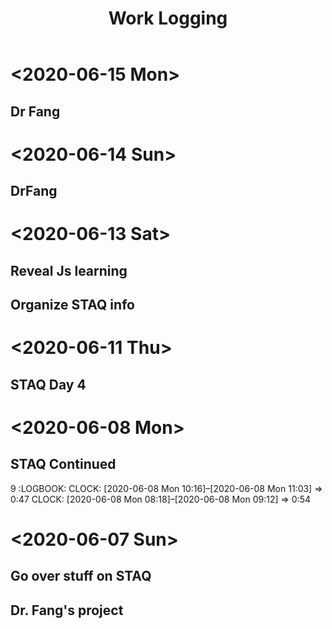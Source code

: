 #+TITLE: Work Logging


* <2020-06-15 Mon>  
** Dr Fang 
   :LOGBOOK:
   CLOCK: [2020-06-15 Mon 19:41]--[2020-06-15 Mon 20:41] =>  1:00
   CLOCK: [2020-06-15 Mon 16:27]--[2020-06-15 Mon 17:04] =>  0:37
   CLOCK: [2020-06-15 Mon 16:10]--[2020-06-15 Mon 16:12] =>  0:02
   CLOCK: [2020-06-15 Mon 15:26]--[2020-06-15 Mon 15:27] =>  0:01
   CLOCK: [2020-06-15 Mon 14:09]--[2020-06-15 Mon 15:26] =>  1:17
   CLOCK: [2020-06-15 Mon 13:34]--[2020-06-15 Mon 14:06] =>  0:32
   CLOCK: [2020-06-15 Mon 13:23]--[2020-06-15 Mon 13:34] =>  0:11
   CLOCK: [2020-06-15 Mon 10:24]--[2020-06-15 Mon 10:42] =>  0:18
   CLOCK: [2020-06-15 Mon 10:06]--[2020-06-15 Mon 10:13] =>  0:07
   CLOCK: [2020-06-15 Mon 08:07]--[2020-06-15 Mon 09:59] =>  1:52
   :END:
   
* <2020-06-14 Sun>
** DrFang 
   :LOGBOOK:
   CLOCK: [2020-06-14 Sun 19:30]--[2020-06-14 Sun 20:17] =>  0:47
   CLOCK: [2020-06-14 Sun 16:45]--[2020-06-14 Sun 17:33] =>  0:47
   CLOCK: [2020-06-14 Sun 16:14]--[2020-06-14 Sun 16:39] =>  0:25
   CLOCK: [2020-06-14 Sun 15:44]--[2020-06-14 Sun 16:10] =>  0:26
   CLOCK: [2020-06-14 Sun 13:30]--[2020-06-14 Sun 14:41] =>  1:11
   CLOCK: [2020-06-14 Sun 10:30]--[2020-06-14 Sun 11:21] =>  0:51
   CLOCK: [2020-06-14 Sun 10:23]--[2020-06-14 Sun 10:23] =>  0:00
   CLOCK: [2020-06-14 Sun 09:10]--[2020-06-14 Sun 10:23] =>  1:13
   :END:
   
   
* <2020-06-13 Sat> 
** Reveal Js learning
   :LOGBOOK:
   CLOCK: [2020-06-13 Sat 07:43]--[2020-06-13 Sat 07:56] =>  0:13
   :END:
** Organize STAQ info 
   :LOGBOOK:
   CLOCK: [2020-06-13 Sat 10:49]--[2020-06-13 Sat 11:02] =>  0:13
   :END:
   
* <2020-06-11 Thu>
** STAQ Day 4 
   :LOGBOOK:
   CLOCK: [2020-06-11 Thu 09:49]--[2020-06-11 Thu 12:54] =>  3:05
   CLOCK: [2020-06-11 Thu 09:04]--[2020-06-11 Thu 09:04] =>  0:00
   CLOCK: [2020-06-11 Thu 07:53]--[2020-06-11 Thu 09:04] =>  1:11
   :END:
   
* <2020-06-08 Mon>
  
** STAQ Continued 
9   :LOGBOOK:
   CLOCK: [2020-06-08 Mon 10:16]--[2020-06-08 Mon 11:03] =>  0:47
   CLOCK: [2020-06-08 Mon 08:18]--[2020-06-08 Mon 09:12] =>  0:54
   :END:
   
** STAQ Q&A
   :LOGBOOK:
   CLOCK: [2020-06-08 Mon 18:53]--[2020-06-08 Mon 20:03] =>  1:10
   CLOCK: [2020-06-08 Mon 16:57]--[2020-06-08 Mon 17:19] =>  0:22
   CLOCK: [2020-06-08 Mon 16:29]--[2020-06-08 Mon 16:45] =>  0:16
   CLOCK: [2020-06-08 Mon 15:39]--[2020-06-08 Mon 16:03] =>  0:24
   CLOCK: [2020-06-08 Mon 13:00]--[2020-06-08 Mon 15:34] =>  2:34   
   :END:
   
* <2020-06-07 Sun> 

** Go over stuff on STAQ 
   :LOGBOOK:
   CLOCK: [2020-06-07 Sun 16:23]--[2020-06-07 Sun 19:43] =>  3:20
   CLOCK: [2020-06-07 Sun 14:05]--[2020-06-07 Sun 16:08] =>  2:03
   CLOCK: [2020-06-07 Sun 11:39]--[2020-06-07 Sun 11:46] =>  0:07
   CLOCK: [2020-06-07 Sun 10:30]--[2020-06-07 Sun 11:33] =>  1:03
   CLOCK: [2020-06-07 Sun 10:29]--[2020-06-07 Sun 10:30] =>  0:01
   CLOCK: [2020-06-07 Sun 10:22]--[2020-06-07 Sun 10:27] =>  0:05
   :END:

   
** Dr. Fang's project 
   :LOGBOOK:
   CLOCK: [2020-06-14 Sun 16:45]--[2020-06-15 Mon 10:24] => 17:39
   CLOCK: [2020-06-07 Sun 20:15]--[2020-06-07 Sun 20:28] =>  0:13
   :END:
   


